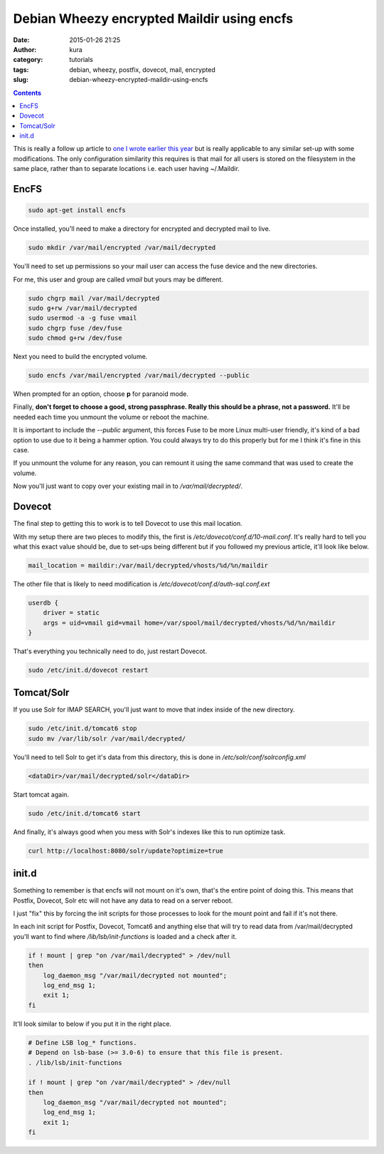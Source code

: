 Debian Wheezy encrypted Maildir using encfs
###########################################
:date: 2015-01-26 21:25
:author: kura
:category: tutorials
:tags: debian, wheezy, postfix, dovecot, mail, encrypted
:slug: debian-wheezy-encrypted-maildir-using-encfs

.. contents::

This is really a follow up article to `one I wrote earlier this year
</debian-wheezy-tls-mailserver-with-mysql-clamav-domainkeys-dkim-spf-solr-imap-search/>`_
but is really applicable to any similar set-up with some modifications. The
only configuration similarity this requires is that mail for all users is
stored on the filesystem in the same place, rather than to separate locations
i.e. each user having ~/.Maildir.

EncFS
=====

.. code:: bash

    sudo apt-get install encfs

Once installed, you'll need to make a directory for encrypted and decrypted
mail to live.

.. code:: bash

    sudo mkdir /var/mail/encrypted /var/mail/decrypted

You'll need to set up permissions so your mail user can access the fuse device
and the new directories.

For me, this user and group are called *vmail* but yours may be different.

.. code:: bash

    sudo chgrp mail /var/mail/decrypted
    sudo g+rw /var/mail/decrypted
    sudo usermod -a -g fuse vmail
    sudo chgrp fuse /dev/fuse
    sudo chmod g+rw /dev/fuse

Next you need to build the encrypted volume.

.. code:: bash

    sudo encfs /var/mail/encrypted /var/mail/decrypted --public

When prompted for an option, choose **p** for paranoid mode.

Finally, **don't forget to choose a good, strong passphrase. Really this
should be a phrase, not a password.** It'll be needed each time you unmount the
volume or reboot the machine.

It is important to include the `--public` argument, this forces Fuse to be more
Linux multi-user friendly, it's kind of a bad option to use due to it being a
hammer option. You could always try to do this properly but for me I think it's
fine in this case.

If you unmount the volume for any reason, you can remount it using the same
command that was used to create the volume.

Now you'll just want to copy over your existing mail in to `/var/mail/decrypted/`.

Dovecot
=======

The final step to getting this to work is to tell Dovecot to use this mail
location.

With my setup there are two pleces to modify this, the first is
`/etc/dovecot/conf.d/10-mail.conf`. It's really hard to tell you what this
exact value should be, due to set-ups being different but if you followed my
previous article, it'll look like below.

.. code::

    mail_location = maildir:/var/mail/decrypted/vhosts/%d/%n/maildir

The other file that is likely to need modification is
`/etc/dovecot/conf.d/auth-sql.conf.ext`

.. code::

    userdb {
        driver = static
        args = uid=vmail gid=vmail home=/var/spool/mail/decrypted/vhosts/%d/%n/maildir
    }

That's everything you technically need to do, just restart Dovecot.

.. code:: bash

    sudo /etc/init.d/dovecot restart

Tomcat/Solr
===========

If you use Solr for IMAP SEARCH, you'll just want to move that index inside of
the new directory.

.. code:: bash

    sudo /etc/init.d/tomcat6 stop
    sudo mv /var/lib/solr /var/mail/decrypted/

You'll need to tell Solr to get it's data from this directory, this is done in
`/etc/solr/conf/solrconfig.xml`

.. code:: xml

    <dataDir>/var/mail/decrypted/solr</dataDir>

Start tomcat again.

.. code:: bash

    sudo /etc/init.d/tomcat6 start

And finally, it's always good when you mess with Solr's indexes like this to
run optimize task.

.. code:: bash

    curl http://localhost:8080/solr/update?optimize=true

init.d
======

Something to remember is that encfs will not mount on it's own, that's the
entire point of doing this. This means that Postfix, Dovecot, Solr etc will
not have any data to read on a server reboot.

I just "fix" this by forcing the init scripts for those processes to look for
the mount point and fail if it's not there.

In each init script for Postfix, Dovecot, Tomcat6 and anything else that will
try to read data from /var/mail/decrypted you'll want to find where
`/lib/lsb/init-functions` is loaded and a check after it.

.. code:: bash

    if ! mount | grep "on /var/mail/decrypted" > /dev/null
    then
        log_daemon_msg "/var/mail/decrypted not mounted";
        log_end_msg 1;
        exit 1;
    fi

It'll look similar to below if you put it in the right place.

.. code:: bash

    # Define LSB log_* functions.
    # Depend on lsb-base (>= 3.0-6) to ensure that this file is present.
    . /lib/lsb/init-functions

    if ! mount | grep "on /var/mail/decrypted" > /dev/null
    then
        log_daemon_msg "/var/mail/decrypted not mounted";
        log_end_msg 1;
        exit 1;
    fi
